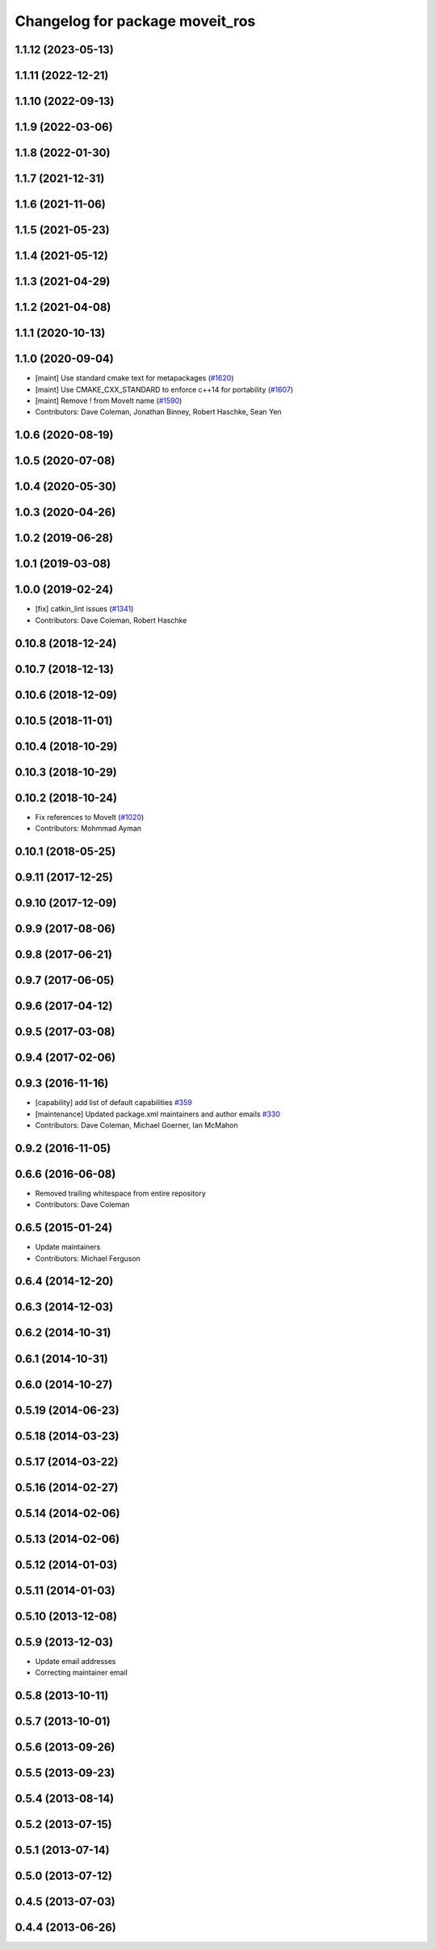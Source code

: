 ^^^^^^^^^^^^^^^^^^^^^^^^^^^^^^^^
Changelog for package moveit_ros
^^^^^^^^^^^^^^^^^^^^^^^^^^^^^^^^

1.1.12 (2023-05-13)
-------------------

1.1.11 (2022-12-21)
-------------------

1.1.10 (2022-09-13)
-------------------

1.1.9 (2022-03-06)
------------------

1.1.8 (2022-01-30)
------------------

1.1.7 (2021-12-31)
------------------

1.1.6 (2021-11-06)
------------------

1.1.5 (2021-05-23)
------------------

1.1.4 (2021-05-12)
------------------

1.1.3 (2021-04-29)
------------------

1.1.2 (2021-04-08)
------------------

1.1.1 (2020-10-13)
------------------

1.1.0 (2020-09-04)
------------------
* [maint] Use standard cmake text for metapackages (`#1620 <https://github.com/ros-planning/moveit/issues/1620>`_)
* [maint] Use CMAKE_CXX_STANDARD to enforce c++14 for portability (`#1607 <https://github.com/ros-planning/moveit/issues/1607>`_)
* [maint] Remove ! from MoveIt name (`#1590 <https://github.com/ros-planning/moveit/issues/1590>`_)
* Contributors: Dave Coleman, Jonathan Binney, Robert Haschke, Sean Yen

1.0.6 (2020-08-19)
------------------

1.0.5 (2020-07-08)
------------------

1.0.4 (2020-05-30)
------------------

1.0.3 (2020-04-26)
------------------

1.0.2 (2019-06-28)
------------------

1.0.1 (2019-03-08)
------------------

1.0.0 (2019-02-24)
------------------
* [fix] catkin_lint issues (`#1341 <https://github.com/ros-planning/moveit/issues/1341>`_)
* Contributors: Dave Coleman, Robert Haschke

0.10.8 (2018-12-24)
-------------------

0.10.7 (2018-12-13)
-------------------

0.10.6 (2018-12-09)
-------------------

0.10.5 (2018-11-01)
-------------------

0.10.4 (2018-10-29)
-------------------

0.10.3 (2018-10-29)
-------------------

0.10.2 (2018-10-24)
-------------------
* Fix references to MoveIt (`#1020 <https://github.com/ros-planning/moveit/issues/1020>`_)
* Contributors: Mohmmad Ayman

0.10.1 (2018-05-25)
-------------------

0.9.11 (2017-12-25)
-------------------

0.9.10 (2017-12-09)
-------------------

0.9.9 (2017-08-06)
------------------

0.9.8 (2017-06-21)
------------------

0.9.7 (2017-06-05)
------------------

0.9.6 (2017-04-12)
------------------

0.9.5 (2017-03-08)
------------------

0.9.4 (2017-02-06)
------------------

0.9.3 (2016-11-16)
------------------
* [capability] add list of default capabilities `#359 <https://github.com/ros-planning/moveit/pull/359>`_
* [maintenance] Updated package.xml maintainers and author emails `#330 <https://github.com/ros-planning/moveit/issues/330>`_
* Contributors: Dave Coleman, Michael Goerner, Ian McMahon

0.9.2 (2016-11-05)
------------------

0.6.6 (2016-06-08)
------------------
* Removed trailing whitespace from entire repository
* Contributors: Dave Coleman

0.6.5 (2015-01-24)
------------------
* Update maintainers
* Contributors: Michael Ferguson

0.6.4 (2014-12-20)
------------------

0.6.3 (2014-12-03)
------------------

0.6.2 (2014-10-31)
------------------

0.6.1 (2014-10-31)
------------------

0.6.0 (2014-10-27)
------------------

0.5.19 (2014-06-23)
-------------------

0.5.18 (2014-03-23)
-------------------

0.5.17 (2014-03-22)
-------------------

0.5.16 (2014-02-27)
-------------------

0.5.14 (2014-02-06)
-------------------

0.5.13 (2014-02-06)
-------------------

0.5.12 (2014-01-03)
-------------------

0.5.11 (2014-01-03)
-------------------

0.5.10 (2013-12-08)
-------------------

0.5.9 (2013-12-03)
------------------
* Update email addresses
* Correcting maintainer email

0.5.8 (2013-10-11)
------------------

0.5.7 (2013-10-01)
------------------

0.5.6 (2013-09-26)
------------------

0.5.5 (2013-09-23)
------------------

0.5.4 (2013-08-14)
------------------

0.5.2 (2013-07-15)
------------------

0.5.1 (2013-07-14)
------------------

0.5.0 (2013-07-12)
------------------

0.4.5 (2013-07-03)
------------------

0.4.4 (2013-06-26)
------------------
